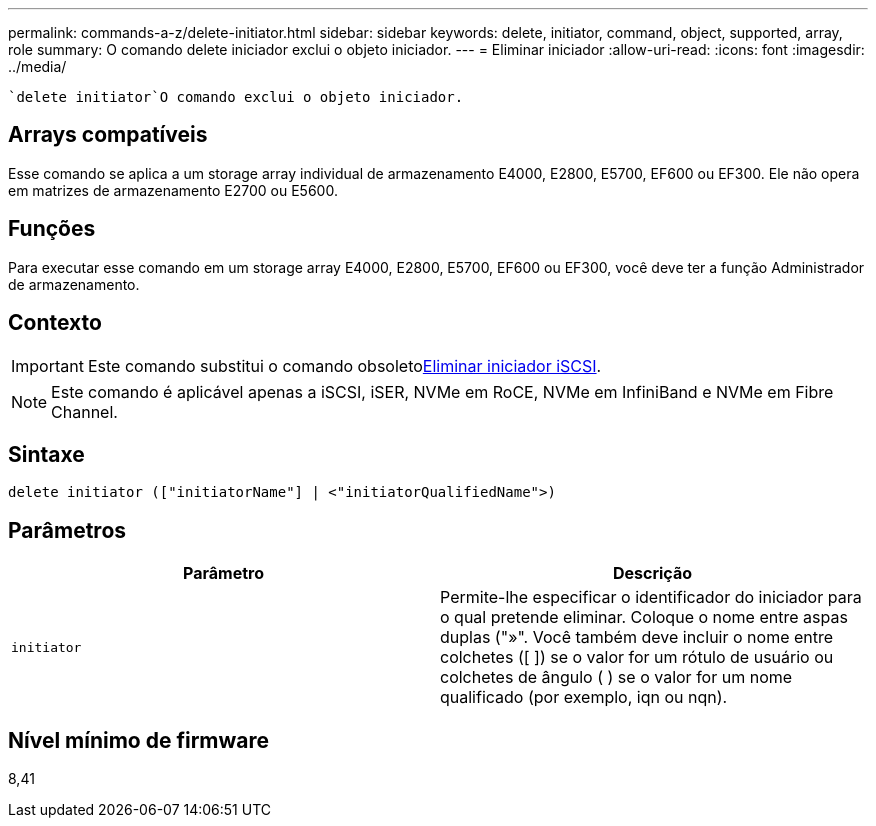 ---
permalink: commands-a-z/delete-initiator.html 
sidebar: sidebar 
keywords: delete, initiator, command, object, supported, array, role 
summary: O comando delete iniciador exclui o objeto iniciador. 
---
= Eliminar iniciador
:allow-uri-read: 
:icons: font
:imagesdir: ../media/


[role="lead"]
 `delete initiator`O comando exclui o objeto iniciador.



== Arrays compatíveis

Esse comando se aplica a um storage array individual de armazenamento E4000, E2800, E5700, EF600 ou EF300. Ele não opera em matrizes de armazenamento E2700 ou E5600.



== Funções

Para executar esse comando em um storage array E4000, E2800, E5700, EF600 ou EF300, você deve ter a função Administrador de armazenamento.



== Contexto

[IMPORTANT]
====
Este comando substitui o comando obsoletoxref:delete-iscsiinitiator.adoc[Eliminar iniciador iSCSI].

====
[NOTE]
====
Este comando é aplicável apenas a iSCSI, iSER, NVMe em RoCE, NVMe em InfiniBand e NVMe em Fibre Channel.

====


== Sintaxe

[source, cli]
----
delete initiator (["initiatorName"] | <"initiatorQualifiedName">)
----


== Parâmetros

[cols="2*"]
|===
| Parâmetro | Descrição 


 a| 
`initiator`
 a| 
Permite-lhe especificar o identificador do iniciador para o qual pretende eliminar. Coloque o nome entre aspas duplas ("»". Você também deve incluir o nome entre colchetes ([ ]) se o valor for um rótulo de usuário ou colchetes de ângulo ( ) se o valor for um nome qualificado (por exemplo, iqn ou nqn).

|===


== Nível mínimo de firmware

8,41
